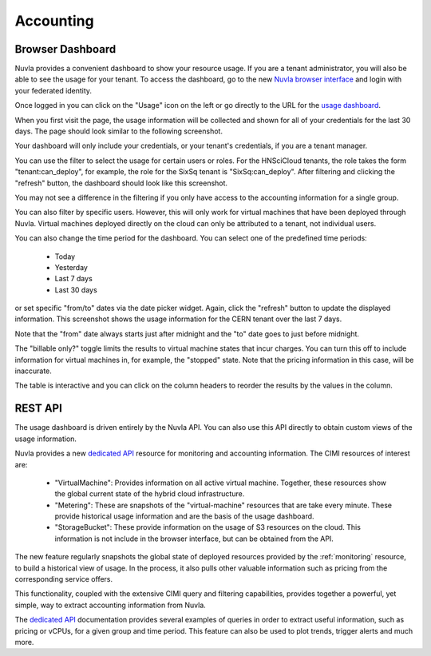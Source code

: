 .. _accounting:

Accounting
==========

Browser Dashboard
-----------------

Nuvla provides a convenient dashboard to show your resource usage.  If
you are a tenant administrator, you will also be able to see the usage
for your tenant.  To access the dashboard, go to the new `Nuvla
browser interface <https://nuv.la/webui>`_ and login with your
federated identity. 

Once logged in you can click on the "Usage" icon on the left or go
directly to the URL for the `usage dashboard
<https://nuv.la/webui/usage>`_.

When you first visit the page, the usage information will be collected
and shown for all of your credentials for the last 30 days.  The page
should look similar to the following screenshot.

.. image:: ../images/usage-all-creds.png
   :alt: Usage Dashboard with All Credentials
   :align: center

Your dashboard will only include your credentials, or your tenant's
credentials, if you are a tenant manager.

You can use the filter to select the usage for certain users or roles.
For the HNSciCloud tenants, the role takes the form
"tenant:can_deploy", for example, the role for the SixSq tenant is
"SixSq:can_deploy".  After filtering and clicking the "refresh"
button, the dashboard should look like this screenshot.

.. image:: ../images/usage-group-creds-month.png
   :alt: Usage Dashboard with Tenant Filter
   :align: center

You may not see a difference in the filtering if you only have access
to the accounting information for a single group.

You can also filter by specific users.  However, this will only work
for virtual machines that have been deployed through Nuvla.  Virtual
machines deployed directly on the cloud can only be attributed to a
tenant, not individual users.

You can also change the time period for the dashboard.  You can select
one of the predefined time periods:

 - Today
 - Yesterday
 - Last 7 days
 - Last 30 days

or set specific "from/to" dates via the date picker widget.  Again,
click the "refresh" button to update the displayed information.  This
screenshot shows the usage information for the CERN tenant over the
last 7 days.

.. image:: ../images/usage-group-creds-week.png
   :alt: Usage Dashboard with Tenant Filter
   :align: center

Note that the "from" date always starts just after midnight and the
"to" date goes to just before midnight.

The "billable only?" toggle limits the results to virtual machine
states that incur charges.  You can turn this off to include
information for virtual machines in, for example, the "stopped"
state.  Note that the pricing information in this case, will be
inaccurate.

The table is interactive and you can click on the column headers to
reorder the results by the values in the column.

REST API
--------

The usage dashboard is driven entirely by the Nuvla API.  You can also
use this API directly to obtain custom views of the usage information.

Nuvla provides a new `dedicated API`_ resource for monitoring and
accounting information. The CIMI resources of interest are:

 - "VirtualMachine": Provides information on all active virtual
   machine.  Together, these resources show the global current state
   of the hybrid cloud infrastructure.
 - "Metering": These are snapshots of the "virtual-machine" resources
   that are take every minute.  These provide historical usage
   information and are the basis of the usage dashboard.
 - "StorageBucket": These provide information on the usage of S3
   resources on the cloud. This information is not include in the
   browser interface, but can be obtained from the API. 

The new feature regularly snapshots the global state of deployed
resources provided by the :ref:`monitoring` resource, to build a
historical view of usage. In the process, it also pulls other valuable
information such as pricing from the corresponding service offers.

This functionality, coupled with the extensive CIMI query and
filtering capabilities, provides together a powerful, yet simple, way
to extract accounting information from Nuvla.

The `dedicated API`_ documentation provides several examples of
queries in order to extract useful information, such as pricing or
vCPUs, for a given group and time period.  This feature can also be
used to plot trends, trigger alerts and much more.

.. _`dedicated API`: https://ssapi.sixsq.com/#metering-(cimi)
